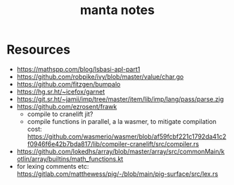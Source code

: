 #+title: manta notes
* Resources
- https://mathspp.com/blog/lsbasi-apl-part1
- https://github.com/robpike/ivy/blob/master/value/char.go
- https://github.com/fitzgen/bumpalo
- https://hg.sr.ht/~icefox/garnet
- https://git.sr.ht/~jamii/imp/tree/master/item/lib/imp/lang/pass/parse.zig
- https://github.com/ezrosent/frawk
  - compile to cranelift jit?
  - compile functions in parallel, a la wasmer, to mitigate compilation cost: https://github.com/wasmerio/wasmer/blob/af59fcbf221c1792da41c2f0946f6e42b7bda817/lib/compiler-cranelift/src/compiler.rs
- https://github.com/lokedhs/array/blob/master/array/src/commonMain/kotlin/array/builtins/math_functions.kt
- for lexing comments etc: https://gitlab.com/matthewess/pig/-/blob/main/pig-surface/src/lex.rs
